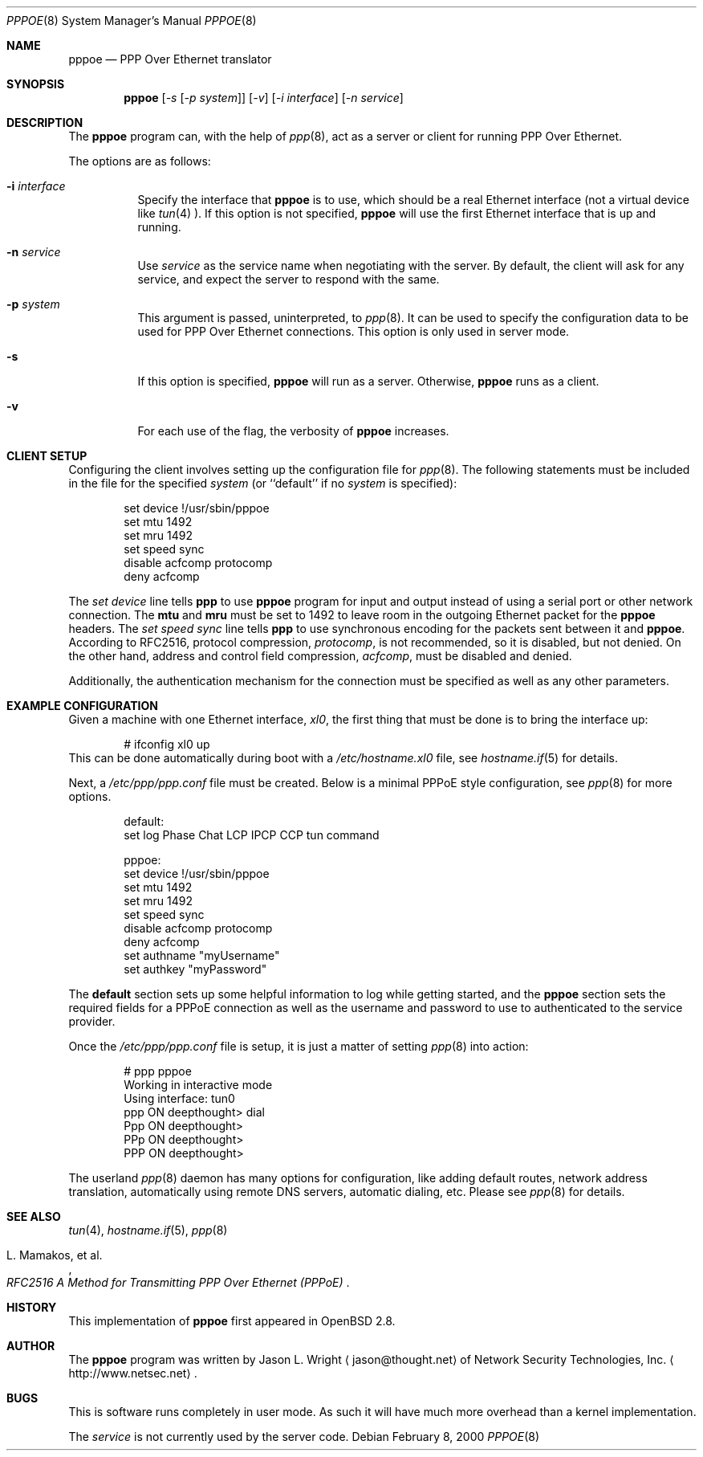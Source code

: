 .\"	$OpenBSD: pppoe.8,v 1.5 2000/08/18 18:06:07 jason Exp $
.\"
.\" Copyright (c) 2000 Network Security Technologies, Inc.
.\" (http://www.netsec.net)
.\" All rights reserved.
.\"
.\" Redistribution and use in source and binary forms, with or without
.\" modification, are permitted provided that the following conditions
.\" are met:
.\" 1. Redistributions of source code must retain the above copyright
.\"    notice, this list of conditions and the following disclaimer.
.\" 2. Redistributions in binary form must reproduce the above copyright
.\"    notice, this list of conditions and the following disclaimer in the
.\"    documentation and/or other materials provided with the distribution.
.\" 3. All advertising materials mentioning features or use of this software
.\"    must display the following acknowledgement:
.\"	This product includes software developed by Jason L. Wright
.\" 4. The name of the author may not be used to endorse or promote products
.\"    derived from this software without specific prior written permission.
.\"
.\" THIS SOFTWARE IS PROVIDED BY THE AUTHOR ``AS IS'' AND ANY EXPRESS OR
.\" IMPLIED WARRANTIES, INCLUDING, BUT NOT LIMITED TO, THE IMPLIED
.\" WARRANTIES OF MERCHANTABILITY AND FITNESS FOR A PARTICULAR PURPOSE ARE
.\" DISCLAIMED.  IN NO EVENT SHALL THE AUTHOR BE LIABLE FOR ANY DIRECT,
.\" INDIRECT, INCIDENTAL, SPECIAL, EXEMPLARY, OR CONSEQUENTIAL DAMAGES
.\" (INCLUDING, BUT NOT LIMITED TO, PROCUREMENT OF SUBSTITUTE GOODS OR
.\" SERVICES; LOSS OF USE, DATA, OR PROFITS; OR BUSINESS INTERRUPTION)
.\" HOWEVER CAUSED AND ON ANY THEORY OF LIABILITY, WHETHER IN CONTRACT,
.\" STRICT LIABILITY, OR TORT (INCLUDING NEGLIGENCE OR OTHERWISE) ARISING IN
.\" ANY WAY OUT OF THE USE OF THIS SOFTWARE, EVEN IF ADVISED OF THE
.\" POSSIBILITY OF SUCH DAMAGE.
.\"
.\"
.Dd February 8, 2000
.Dt PPPOE 8
.Os
.Sh NAME
.Nm pppoe
.Nd PPP Over Ethernet translator
.Sh SYNOPSIS
.Nm pppoe
.Op Ar -s Op Ar -p system
.Op Ar -v
.Op Ar -i interface
.Op Ar -n service
.Sh DESCRIPTION
The
.Nm pppoe
program can, with the help of
.Xr ppp 8 ,
act as a server or client for running PPP Over Ethernet.
.Pp
The options are as follows:
.Bl -tag -width Ds
.It Fl i Ar interface
Specify the interface that
.Nm
is to use, which should be a real Ethernet interface (not a virtual
device like
.Xr tun 4 ).
If this option is not specified,
.Nm
will use the first Ethernet interface that is up and running.
.It Fl n Ar service
Use
.Ar service
as the service name when negotiating with the server.  By default,
the client will ask for any service, and expect the server to
respond with the same.
.It Fl p Ar system
This argument is passed, uninterpreted, to
.Xr ppp 8 .
It can be used to specify the configuration data to be used for
PPP Over Ethernet connections.
This option is only used in server mode.
.It Fl s
If this option is specified,
.Nm
will run as a server.  Otherwise,
.Nm
runs as a client.
.It Fl v
For each use of the flag, the verbosity of
.Nm pppoe
increases.
.El
.Sh CLIENT SETUP
Configuring the client involves setting up the
configuration file for
.Xr ppp 8 .
The following statements must be included in the file for
the specified
.Ar system
(or
``default''
if no
.Ar system
is specified):
.Bd -literal -offset indent
set device !/usr/sbin/pppoe
set mtu 1492
set mru 1492
set speed sync
disable acfcomp protocomp
deny acfcomp
.Ed
.Pp
The
.Em "set device"
line tells
.Nm ppp
to use
.Nm pppoe
program for input and output instead of using a serial port or other
network connection.  The
.Nm mtu
and
.Nm mru
must be set to 1492 to leave room in the outgoing Ethernet packet for
the
.Nm pppoe
headers.
The
.Em "set speed sync"
line tells
.Nm ppp
to use synchronous encoding for the packets sent between it and
.Nm pppoe .
According to RFC2516, protocol compression,
.Em protocomp ,
is not recommended, so
it is disabled, but not denied.  On the other hand, address and control
field compression,
.Em acfcomp ,
must be disabled and denied.
.Pp
Additionally, the authentication mechanism for the connection
must be specified as well as any other parameters.
.Sh EXAMPLE CONFIGURATION
Given a machine with one Ethernet interface,
.Em xl0 ,
the first thing that must be done is to bring the interface up:
.Bd -literal -offset indent
# ifconfig xl0 up
.Ed
This can be done automatically during boot with a
.Pa /etc/hostname.xl0
file, see
.Xr hostname.if 5
for details.
.Pp
Next, a
.Pa /etc/ppp/ppp.conf
file must be created.  Below is a minimal PPPoE style configuration, see
.Xr ppp 8
for more options.
.Bd -literal -offset indent
default:
   set log Phase Chat LCP IPCP CCP tun command

pppoe:
   set device !/usr/sbin/pppoe
   set mtu 1492
   set mru 1492
   set speed sync
   disable acfcomp protocomp
   deny acfcomp
   set authname "myUsername"
   set authkey "myPassword"
.Ed
.Pp
The
.Nm default
section sets up some helpful information to log while getting started,
and the
.Nm pppoe
section sets the required fields for a PPPoE connection as well as the
username and password to use to authenticated to the service provider.
.Pp
Once the
.Pa /etc/ppp/ppp.conf
file is setup, it is just a matter of setting
.Xr ppp 8
into action:
.Bd -literal -offset indent
# ppp pppoe
Working in interactive mode
Using interface: tun0
ppp ON deepthought> dial
Ppp ON deepthought>
PPp ON deepthought>
PPP ON deepthought>
.Ed
.Pp
The userland
.Xr ppp 8
daemon has many options for configuration, like adding default routes,
network address translation, automatically using remote DNS servers,
automatic dialing, etc.
Please see
.Xr ppp 8
for details.
.Sh SEE ALSO
.Xr tun 4 ,
.Xr hostname.if 5 ,
.Xr ppp 8
.Rs
.%T RFC2516 A Method for Transmitting PPP Over Ethernet (PPPoE)
.%A L. Mamakos, et al.
.Re
.Sh HISTORY
This implementation of
.Nm pppoe
first appeared in
.Ox 2.8 .
.Sh AUTHOR
The
.Nm pppoe
program was written by
.An Jason L. Wright
.Aq jason@thought.net
of
.An Network Security Technologies, Inc.
.Aq http://www.netsec.net .
.Sh BUGS
This is software runs completely in user mode.  As such it will have much
more overhead than a kernel implementation.
.Pp
The
.Ar service
is not currently used by the server code.
